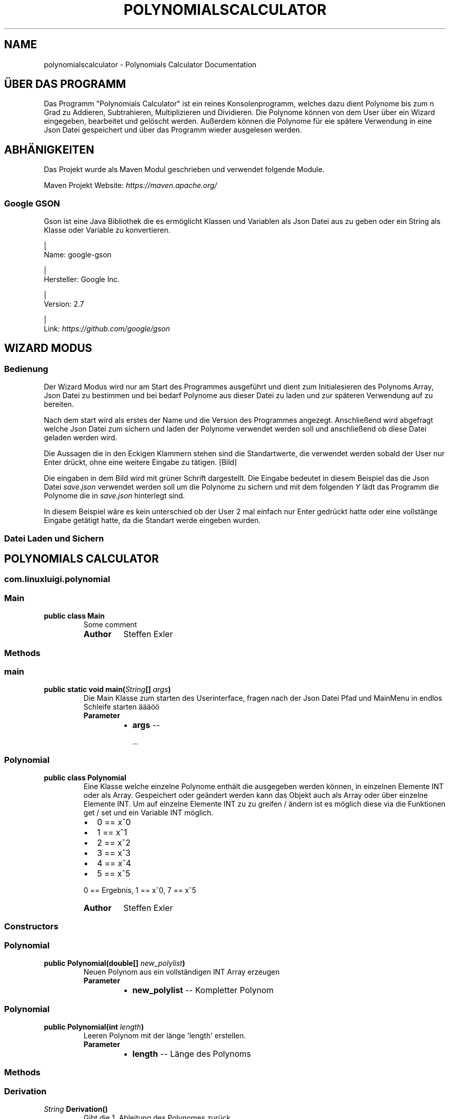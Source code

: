 .\" Man page generated from reStructuredText.
.
.TH "POLYNOMIALSCALCULATOR" "1" "Nov. 06, 2016" "0.1.0" "Polynomials Calculator"
.SH NAME
polynomialscalculator \- Polynomials Calculator Documentation
.
.nr rst2man-indent-level 0
.
.de1 rstReportMargin
\\$1 \\n[an-margin]
level \\n[rst2man-indent-level]
level margin: \\n[rst2man-indent\\n[rst2man-indent-level]]
-
\\n[rst2man-indent0]
\\n[rst2man-indent1]
\\n[rst2man-indent2]
..
.de1 INDENT
.\" .rstReportMargin pre:
. RS \\$1
. nr rst2man-indent\\n[rst2man-indent-level] \\n[an-margin]
. nr rst2man-indent-level +1
.\" .rstReportMargin post:
..
.de UNINDENT
. RE
.\" indent \\n[an-margin]
.\" old: \\n[rst2man-indent\\n[rst2man-indent-level]]
.nr rst2man-indent-level -1
.\" new: \\n[rst2man-indent\\n[rst2man-indent-level]]
.in \\n[rst2man-indent\\n[rst2man-indent-level]]u
..
.SH ÜBER DAS PROGRAMM
.sp
Das Programm "Polynomials Calculator" ist ein reines Konsolenprogramm, welches dazu dient Polynome
bis zum n Grad zu Addieren, Subtrahieren, Multiplizieren und Dividieren. Die Polynome können von dem User
über ein Wizard eingegeben, bearbeitet und gelöscht werden. Außerdem können die Polynome für eie spätere Verwendung
in eine Json Datei gespeichert und über das Programm wieder ausgelesen werden.
.SH ABHÄNIGKEITEN
.sp
Das Projekt wurde als Maven Modul geschrieben und verwendet folgende Module.
.sp
Maven Projekt Website: \fI\%https://maven.apache.org/\fP
.SS Google GSON
.sp
Gson ist eine Java Bibliothek die es ermöglicht Klassen und Variablen als Json Datei aus zu geben oder
ein String als Klasse oder Variable zu konvertieren.
.sp

.nf
|
.fi
Name: google\-gson

.nf
|
.fi
Hersteller: Google Inc.

.nf
|
.fi
Version: 2.7

.nf
|
.fi
Link: \fI\%https://github.com/google/gson\fP
.SH WIZARD MODUS
.SS Bedienung
.sp
Der Wizard Modus wird nur am Start des Programmes ausgeführt und dient zum Initialesieren
des Polynoms Array, Json Datei zu bestimmen und bei bedarf Polynome aus dieser Datei zu laden
und zur späteren Verwendung auf zu bereiten.
.sp
Nach dem start wird als erstes der Name und die Version des Programmes angezegt.
Anschließend wird abgefragt welche Json Datei zum sichern und laden der Polynome verwendet
werden soll und anschließend ob diese Datei geladen werden wird.
.sp
Die Aussagen die in den Eckigen Klammern stehen sind die Standartwerte, die verwendet werden sobald der
User nur Enter drückt, ohne eine weitere Eingabe zu tätigen.
[Bild]
.sp
Die eingaben in dem Bild wird mit grüner Schrift dargestellt. Die Eingabe bedeutet in diesem Beispiel das
die Json Datei \fIsave.json\fP verwendet werden soll um die Polynome zu sichern und mit dem folgenden \fIY\fP lädt das
Programm die Polynome die in \fIsave.json\fP hinterlegt sind.
.sp
In diesem Beispiel wäre es kein unterschied ob der User 2 mal einfach nur Enter gedrückt hatte oder eine
vollstänge Eingabe getätigt hatte, da die Standart werde eingeben wurden.
.SS Datei Laden und Sichern
.SH POLYNOMIALS CALCULATOR
.SS com.linuxluigi.polynomial
.SS Main
.INDENT 0.0
.TP
.B public class Main
Some comment
.INDENT 7.0
.TP
.B Author
Steffen Exler
.UNINDENT
.UNINDENT
.SS Methods
.SS main
.INDENT 0.0
.TP
.B public static void main(\fI\%String\fP[]\fI args\fP)
Die Main Klasse zum starten des Userinterface, fragen nach der Json Datei Pfad und MainMenu in endlos Schleife starten äääöö
.INDENT 7.0
.TP
.B Parameter
.INDENT 7.0
.IP \(bu 2
\fBargs\fP \-\- 
.sp
\&...

.UNINDENT
.UNINDENT
.UNINDENT
.SS Polynomial
.INDENT 0.0
.TP
.B public class Polynomial
Eine Klasse welche einzelne Polynome enthält die ausgegeben werden können, in einzelnen Elemente INT oder als Array. Gespeichert oder geändert werden kann das Objekt auch als Array oder über einzelne Elemente INT. Um auf einzelne Elemente INT zu zu greifen / ändern ist es möglich diese via die Funktionen get / set und ein Variable INT möglich.
.INDENT 7.0
.IP \(bu 2
0 == x^0
.IP \(bu 2
1 == x^1
.IP \(bu 2
2 == x^2
.IP \(bu 2
3 == x^3
.IP \(bu 2
4 == x^4
.IP \(bu 2
5 == x^5
.UNINDENT
.sp
0 == Ergebnis, 1 == x^0, 7 == x^5
.INDENT 7.0
.TP
.B Author
Steffen Exler
.UNINDENT
.UNINDENT
.SS Constructors
.SS Polynomial
.INDENT 0.0
.TP
.B public Polynomial(double[]\fI new_polylist\fP)
Neuen Polynom aus ein vollständigen INT Array erzeugen
.INDENT 7.0
.TP
.B Parameter
.INDENT 7.0
.IP \(bu 2
\fBnew_polylist\fP \-\- Kompletter Polynom
.UNINDENT
.UNINDENT
.UNINDENT
.SS Polynomial
.INDENT 0.0
.TP
.B public Polynomial(int\fI length\fP)
Leeren Polynom mit der länge \(aqlength\(aq erstellen.
.INDENT 7.0
.TP
.B Parameter
.INDENT 7.0
.IP \(bu 2
\fBlength\fP \-\- Länge des Polynoms
.UNINDENT
.UNINDENT
.UNINDENT
.SS Methods
.SS Derivation
.INDENT 0.0
.TP
.B  \fI\%String\fP Derivation()
Gibt die 1. Ableitung des Polynomes zurück
.INDENT 7.0
.TP
.B Rückgabe
Menschlich lesbare 1. Ableitung des Polynomes
.UNINDENT
.UNINDENT
.SS get
.INDENT 0.0
.TP
.B public double[] get()
Gibt den Polynom als INT Array zurück
.INDENT 7.0
.TP
.B Rückgabe
Gibt komplettes Polynom zurück
.UNINDENT
.UNINDENT
.SS get
.INDENT 0.0
.TP
.B public double get(int\fI number\fP)
Gibt ein Element des Polynomes zurück
.INDENT 7.0
.TP
.B Parameter
.INDENT 7.0
.IP \(bu 2
\fBnumber\fP \-\- Element nummer des Polynomes this.polylist[number]
.UNINDENT
.TP
.B Rückgabe
Wert des Polynom Element
.UNINDENT
.UNINDENT
.SS get_as_human_readable
.INDENT 0.0
.TP
.B  \fI\%String\fP get_as_human_readable()
Wandelt das Polynom Array als Menschlich lesbaren Polynom um
.INDENT 7.0
.TP
.B Rückgabe
Polynom als lesbaren String
.UNINDENT
.UNINDENT
.SS length
.INDENT 0.0
.TP
.B public int length()
Gibt die Länge des Polynomes zurück
.INDENT 7.0
.TP
.B Rückgabe
Int länge des Polynomes Array
.UNINDENT
.UNINDENT
.SS set
.INDENT 0.0
.TP
.B public void set(double[]\fI new_polylist\fP)
Überschreibt den Polynom mit einem neuen \(aqnew_polylist\(aq
.INDENT 7.0
.TP
.B Parameter
.INDENT 7.0
.IP \(bu 2
\fBnew_polylist\fP \-\- Vollständiger Polynom als INT Array
.UNINDENT
.UNINDENT
.UNINDENT
.SS set
.INDENT 0.0
.TP
.B public void set(int\fI poly_number\fP, double\fI poly_value\fP)
Überschreibt ein Element des Polynomes
.INDENT 7.0
.TP
.B Parameter
.INDENT 7.0
.IP \(bu 2
\fBpoly_number\fP \-\- Element des Polynomes
.IP \(bu 2
\fBpoly_value\fP \-\- Wert des neuen Element im Polynom
.UNINDENT
.UNINDENT
.UNINDENT
.SS PolynomialList
.INDENT 0.0
.TP
.B  class PolynomialList
Ein Polynom Klasse Array welche mitunter folgende funktionen mitbringt:
.INDENT 7.0
.IP \(bu 2
Einzelne Polynome aus den Polynom[] ausgeben
.IP \(bu 2
Polynome miteinander multiplizieren, addieren und subtrahieren
.IP \(bu 2
Einzelne Polynome löschen, bearbeiten oder neu hinzufügen
.IP \(bu 2
Polynom[] bilden durch laden einer Json Datei
.IP \(bu 2
Die eigene Klasse als Json Datei speichern
.UNINDENT
.UNINDENT
.SS Constructors
.SS PolynomialList
.INDENT 0.0
.TP
.B public PolynomialList()
Konstruktor Erstellt ein neues leeres Polynomial[]
.UNINDENT
.SS Methods
.SS add
.INDENT 0.0
.TP
.B public void add(Polynomial\fI newPolynomial\fP)
Hängt ein neues Polynomial an Polynomial[] an
.INDENT 7.0
.TP
.B Parameter
.INDENT 7.0
.IP \(bu 2
\fBnewPolynomial\fP \-\- neues Polynomial welches angehängt werden soll
.UNINDENT
.UNINDENT
.UNINDENT
.SS delte
.INDENT 0.0
.TP
.B  void delte(int\fI PolynomialNumber\fP)
Löscht ein Element aus den Polynomial[]
.INDENT 7.0
.TP
.B Parameter
.INDENT 7.0
.IP \(bu 2
\fBPolynomialNumber\fP \-\- Element des Polynomial[] welches gelöscht werden soll
.UNINDENT
.UNINDENT
.UNINDENT
.SS get_FileName
.INDENT 0.0
.TP
.B  \fI\%String\fP get_FileName()
Gibt den Json Datei String zurück
.INDENT 7.0
.TP
.B Rückgabe
Json Datei namen als String
.UNINDENT
.UNINDENT
.SS get_PolylList
.INDENT 0.0
.TP
.B  Polynomial[] get_PolylList()
Gibt das Polynomial[] zurück
.INDENT 7.0
.TP
.B Rückgabe
Polynomial[]
.UNINDENT
.UNINDENT
.SS get_Polynomial
.INDENT 0.0
.TP
.B  Polynomial get_Polynomial(int\fI PolynomialNumber\fP)
Gibt ein einzelnes Polynomial aus dem Polynomial[] zurück
.INDENT 7.0
.TP
.B Parameter
.INDENT 7.0
.IP \(bu 2
\fBPolynomialNumber\fP \-\- Element des Polynomial[] welches zurück gegeben werden soll
.UNINDENT
.TP
.B Rückgabe
Polynomial Objekt
.UNINDENT
.UNINDENT
.SS length
.INDENT 0.0
.TP
.B public int length()
Gibt die länge des Polynomial[] zurück
.INDENT 7.0
.TP
.B Rückgabe
Int länge des Polynomial[]
.UNINDENT
.UNINDENT
.SS load
.INDENT 0.0
.TP
.B  void load()
Ersetzt das vorhandene Polynomial[] mit der aus der this.file Json Datei angeben Werten Polynomial[]
.UNINDENT
.SS mathAddSub
.INDENT 0.0
.TP
.B  Polynomial mathAddSub(Polynomial\fI Polynomial_1\fP, Polynomial\fI Polynomial_2\fP, boolean\fI operator\fP)
Addiert oder Subtraiert 2 Polynome miteinander, gibt dieses als Polynomial Klasse zurück und fügt es in Polynomial[] hinzu
.INDENT 7.0
.TP
.B Parameter
.INDENT 7.0
.IP \(bu 2
\fBPolynomial_1\fP \-\- Polynom 1 welche zu Polynom 2 addiert wird
.IP \(bu 2
\fBPolynomial_2\fP \-\- Polynom 2 welche zu Polynom 1 addiert wird
.IP \(bu 2
\fBoperator\fP \-\- 1 == +, 0 == \-
.UNINDENT
.TP
.B Rückgabe
Neues Polynomial welches durch die Berechnung entstand
.UNINDENT
.UNINDENT
.SS mathHorner
.INDENT 0.0
.TP
.B  double mathHorner(Polynomial\fI Polynomial\fP, double\fI divisor\fP)
Polynomdivision nach dem Horner Schema, bei erfogreicher Division wird das neue Polynom Polynomial[] angehängt
.INDENT 7.0
.TP
.B Parameter
.INDENT 7.0
.IP \(bu 2
\fBPolynomial\fP \-\- Polynom welches dividiert werden soll
.IP \(bu 2
\fBdivisor\fP \-\- Die Zahl mit der das Polynom dividiert werden soll
.UNINDENT
.TP
.B Rückgabe
Rest in Double
.UNINDENT
.UNINDENT
.SS mathMultiply
.INDENT 0.0
.TP
.B  Polynomial mathMultiply(Polynomial\fI Polynomial_1\fP, Polynomial\fI Polynomial_2\fP)
Multipliziert 2 Polynome miteinander und speichert das Polynom in PolylList
.INDENT 7.0
.TP
.B Parameter
.INDENT 7.0
.IP \(bu 2
\fBPolynomial_1\fP \-\- Polynom 1 welches zu Polynom 2 multipliziert werden soll
.IP \(bu 2
\fBPolynomial_2\fP \-\- Polynom 2 welches zu Polynom 1 multipliziert werden soll
.UNINDENT
.TP
.B Rückgabe
neues multipliziertes Polynom
.UNINDENT
.UNINDENT
.SS randomPolynomial
.INDENT 0.0
.TP
.B  Polynomial randomPolynomial(int\fI length\fP, boolean\fI random\fP)
Erstellt ein Polynomial mit der Länge length und wenn random wahr ist, mit festen Werten
.INDENT 7.0
.TP
.B Parameter
.INDENT 7.0
.IP \(bu 2
\fBlength\fP \-\- länge des Beispiel Polynomes
.IP \(bu 2
\fBrandom\fP \-\- Polynom bekommt feste Werte zugewiesen mit [i] = i
.UNINDENT
.TP
.B Rückgabe
zufälliges neues Polynomial
.UNINDENT
.UNINDENT
.SS randomPolynomialArray
.INDENT 0.0
.TP
.B  Polynomial[] randomPolynomialArray(int\fI arrayLength\fP, int\fI PolynomialLength\fP, boolean\fI random\fP)
Erstellt ein Polynomial[] mit zufalls Zahlen und arrayLength länge, die länge der Polynome wird mit PolynomialLength bestimmt
.INDENT 7.0
.TP
.B Parameter
.INDENT 7.0
.IP \(bu 2
\fBarrayLength\fP \-\- Länge von Polynomial[]
.IP \(bu 2
\fBPolynomialLength\fP \-\- Länge des Polynomial
.IP \(bu 2
\fBrandom\fP \-\- Polynom bekommt feste Werte zugewiesen mit [i] = i
.UNINDENT
.TP
.B Rückgabe
zufälliges neues Polynomial[]
.UNINDENT
.UNINDENT
.SS save
.INDENT 0.0
.TP
.B  void save()
Speichert Polynomial[] in this.file angeben Datei als Json format ab
.UNINDENT
.SS set
.INDENT 0.0
.TP
.B public void set(int\fI ArrayNumber\fP, Polynomial\fI newPolynomial\fP)
Überschreibt ein Polynomial aus Polynomial[] mit einen neuem Polynomial
.INDENT 7.0
.TP
.B Parameter
.INDENT 7.0
.IP \(bu 2
\fBArrayNumber\fP \-\- Element nummer des zu überschreibenen Polynomial
.IP \(bu 2
\fBnewPolynomial\fP \-\- Neues Polynomial welches das alte überschreiben soll
.UNINDENT
.UNINDENT
.UNINDENT
.SS set_file
.INDENT 0.0
.TP
.B  void set_file(\fI\%String\fP\fI FileName\fP)
Setzt den Namen und Pfad der Json Datei
.INDENT 7.0
.TP
.B Parameter
.INDENT 7.0
.IP \(bu 2
\fBFileName\fP \-\- Datei Namen und Pfad der neuen Json Datei
.UNINDENT
.UNINDENT
.UNINDENT
.SS TerminalInterface
.INDENT 0.0
.TP
.B  class TerminalInterface
User Terminal Interface Ausgabe Gibt ein Menu und sonstige nützliche Userinterface features aus Created by Steffen Exler on 18.10.16.
.UNINDENT
.SS Methods
.SS BoarderText
.INDENT 0.0
.TP
.B  void BoarderText(\fI\%String\fP\fI Text\fP)
Gibt den String Text in ein Rahm aus
.INDENT 7.0
.TP
.B Parameter
.INDENT 7.0
.IP \(bu 2
\fBText\fP \-\- String der im Rahmen angezeigt werden soll
.UNINDENT
.UNINDENT
.UNINDENT
.SS InputDouble
.INDENT 0.0
.TP
.B  double InputDouble(\fI\%String\fP\fI TextError\fP)
Ließt eine User Terminal eingabe und überprüft ob es sich um ein double handelt und gibt diesen zurück
.INDENT 7.0
.TP
.B Parameter
.INDENT 7.0
.IP \(bu 2
\fBTextError\fP \-\- Text der bei Falscher eingabe wiederholt wird
.UNINDENT
.TP
.B Rückgabe
User eingabe als Double
.UNINDENT
.UNINDENT
.SS InputInt
.INDENT 0.0
.TP
.B  int InputInt(\fI\%String\fP\fI TextError\fP)
Ließt eine User Terminal eingabe und überprüft ob es sich um ein Int handelt und gibt diesen zurück
.INDENT 7.0
.TP
.B Parameter
.INDENT 7.0
.IP \(bu 2
\fBTextError\fP \-\- Text der bei Falscher eingabe wiederholt wird
.UNINDENT
.TP
.B Rückgabe
User eingabe als Int
.UNINDENT
.UNINDENT
.SS InputString
.INDENT 0.0
.TP
.B  \fI\%String\fP InputString(\fI\%String\fP\fI TextError\fP, \fI\%String\fP\fI Default\fP)
Ließt eine User Terminal eingabe und ueberprueft ob es sich um ein String handelt und gibt diesen zurück
.INDENT 7.0
.TP
.B Parameter
.INDENT 7.0
.IP \(bu 2
\fBTextError\fP \-\- Text der bei Falscher eingabe wiederholt wird
.IP \(bu 2
\fBDefault\fP \-\- Return Wert wenn User keine eingabe tätigt
.UNINDENT
.TP
.B Rückgabe
User eingabe als String
.UNINDENT
.UNINDENT
.SS ShowMenu
.INDENT 0.0
.TP
.B  int ShowMenu(\fI\%String\fP[]\fI MenuList\fP, boolean\fI Back\fP)
Erstellt ein User Terminal Menu, dieser kann mit der Int eingabe auswählen welchen Menupunkt er auswählen möchte. Das Menu wird mithilfe eines String[] gebildet und gibt die Usereingabe zurück.
.INDENT 7.0
.TP
.B Parameter
.INDENT 7.0
.IP \(bu 2
\fBMenuList\fP \-\- Eine Liste mit allen Antwortmöglichkeiten
.IP \(bu 2
\fBBack\fP \-\- True == fügt ein Menupunkt ein, um ins Vorherige Menu zurück zu kommen
.UNINDENT
.TP
.B Rückgabe
User Antwort als Int Wert. Der Wert ist die Nummer im MenuList[]. Beispiel: Bei MenuList["Ich", "Du", "Er"] gibt der User 2 an und meint damit "Du" und 1 wird auch als Int zurück gegeben.
.UNINDENT
.UNINDENT
.SS com.linuxluigi.polynomial.test
.SS PolynomialListTest
.INDENT 0.0
.TP
.B public class PolynomialListTest
Created by Steffen Exler on 03.11.16.
.UNINDENT
.SS Methods
.SS add
.INDENT 0.0
.TP
.B public void add()
Erstellt ein PolynomialList Objekt und füllt es mit zufallswerten und überprüft ob die Ausgabe mit der Eingabe übereinstimmt, außerdem werden noch Vordefinierte double[] Werte als Polynom erstellt, PolynomialList angehängt und überprüft ob hier auch die Eingabe und Ausgabe übereinstimmt.
.INDENT 7.0
.TP
.B Wirft
.INDENT 7.0
.IP \(bu 2
\fI\%Exception\fP \-\- 
.UNINDENT
.UNINDENT
.UNINDENT
.SS delte
.INDENT 0.0
.TP
.B public void delte()
Erzeugt ein zufälliges PolynomialList und löscht zufällig einzelne Werte heraus Test dann ob die länge von PolynomialList \-1 ist und überprüft ob das Polynom wirklich aus PolynomialList gelöscht wurde
.INDENT 7.0
.TP
.B Wirft
.INDENT 7.0
.IP \(bu 2
\fI\%Exception\fP \-\- 
.UNINDENT
.UNINDENT
.UNINDENT
.SS mathAddSub
.INDENT 0.0
.TP
.B public void mathAddSub()
Test Addition und Subtraktion von Polynome mit zufallszahlen und fest Vordefinierten Zahlen
.INDENT 7.0
.TP
.B Wirft
.INDENT 7.0
.IP \(bu 2
\fI\%Exception\fP \-\- 
.UNINDENT
.UNINDENT
.UNINDENT
.SS mathHorner
.INDENT 0.0
.TP
.B public void mathHorner()
Test Hornerschema nach festen Werten
.INDENT 7.0
.TP
.B Wirft
.INDENT 7.0
.IP \(bu 2
\fI\%Exception\fP \-\- 
.UNINDENT
.UNINDENT
.UNINDENT
.SS mathMultiply
.INDENT 0.0
.TP
.B public void mathMultiply()
Test Multiplikation von Polynome mit zufallszahlen und fest Vordefinierten Zahlen
.INDENT 7.0
.TP
.B Wirft
.INDENT 7.0
.IP \(bu 2
\fI\%Exception\fP \-\- 
.UNINDENT
.UNINDENT
.UNINDENT
.SS PolynomialTest
.INDENT 0.0
.TP
.B public class PolynomialTest
Created by Steffen Exler on 01.11.16.
.UNINDENT
.SS Methods
.SS derivation
.INDENT 0.0
.TP
.B public void derivation()
Erste Ableitung Test
.INDENT 7.0
.TP
.B Wirft
.INDENT 7.0
.IP \(bu 2
\fI\%Exception\fP \-\- 
.UNINDENT
.UNINDENT
.UNINDENT
.SS get
.INDENT 0.0
.TP
.B public void get()
Testet beide get Varianten mit zufalls und festen Werten
.INDENT 7.0
.TP
.B Wirft
.INDENT 7.0
.IP \(bu 2
\fI\%Exception\fP \-\- 
.UNINDENT
.UNINDENT
.UNINDENT
.SS get_as_human_readable
.INDENT 0.0
.TP
.B public void get_as_human_readable()
.UNINDENT
.SS length
.INDENT 0.0
.TP
.B public void length()
Probiert zwischen \-1000 bis 1000 alle Längen durch und überprüft ob die funktion length den erwarteten Wert zurück gibt.
.INDENT 7.0
.TP
.B Wirft
.INDENT 7.0
.IP \(bu 2
\fI\%Exception\fP \-\- 
.UNINDENT
.UNINDENT
.UNINDENT
.SS set
.INDENT 0.0
.TP
.B public void set()
Fügt in mehren Polynomen
.INDENT 7.0
.TP
.B Wirft
.INDENT 7.0
.IP \(bu 2
\fI\%Exception\fP \-\- 
.UNINDENT
.UNINDENT
.UNINDENT
.SH LIZENZ
.sp
MIT License
.sp
Copyright (c) 2016 Steffen Exler
.sp
Hiermit wird unentgeltlich jeder Person, die eine Kopie der Software und der zugehörigen Dokumentationen (die "Software") erhält, die Erlaubnis erteilt, sie uneingeschränkt zu nutzen, inklusive und ohne Ausnahme mit dem Recht, sie zu verwenden, zu kopieren, zu verändern, zusammenzufügen, zu veröffentlichen, zu verbreiten, zu unterlizenzieren und/oder zu verkaufen, und Personen, denen diese Software überlassen wird, diese Rechte zu verschaffen, unter den folgenden Bedingungen:
.sp
Der obige Urheberrechtsvermerk und dieser Erlaubnisvermerk sind in allen Kopien oder Teilkopien der Software beizulegen.
.sp
DIE SOFTWARE WIRD OHNE JEDE AUSDRÜCKLICHE ODER IMPLIZIERTE GARANTIE BEREITGESTELLT, EINSCHLIEßLICH DER GARANTIE ZUR BENUTZUNG FÜR DEN VORGESEHENEN ODER EINEM BESTIMMTEN ZWECK SOWIE JEGLICHER RECHTSVERLETZUNG, JEDOCH NICHT DARAUF BESCHRÄNKT. IN KEINEM FALL SIND DIE AUTOREN ODER COPYRIGHTINHABER FÜR JEGLICHEN SCHADEN ODER SONSTIGE ANSPRÜCHE HAFTBAR ZU MACHEN, OB INFOLGE DER ERFÜLLUNG EINES VERTRAGES, EINES DELIKTES ODER ANDERS IM ZUSAMMENHANG MIT DER SOFTWARE ODER SONSTIGER VERWENDUNG DER SOFTWARE ENTSTANDEN.
.SH KONTAKT
.sp
Fragen? Kontaktieren sie \fI\%Steffen.Exler@gmail.com\fP
.SH DOKUMENTATION
.INDENT 0.0
.TP
.B Die Dokumentation ist mit \fI\%sphinx\fP, \fI\%javasphinx\fP
und \fI\%Javadoc\fP  erstellt wordenden.
.UNINDENT
.sp
Gehostet wird die Dokumentation auf \fI\%readthedocs.org\fP welches durch ein Github hook mit jeden Push automatisch aktualisiert wird.
.INDENT 0.0
.IP \(bu 2
\fI\%Online Dokumentation Link\fP
.IP \(bu 2
\fI\%Github Docs Quell Datein\fP
.UNINDENT
.SS Dokumentation bearbeiten
.sp
Die Dokumentation Quelldaten befinden sich in den Ordner \fI/docs/source\fP und sind in reStructuredText Format geschrieben.
Nach dem bearbeiten der Quelldaten müssen diese noch in HTML konvertiert werden, dieses wird über das Shell Script
\fI/docs/javasphinx.sh\fP erledigt.
.INDENT 0.0
.IP \(bu 2
\fI\%reStructuredText Schnellhilfe\fP
.IP \(bu 2
\fI\%YouTube \- Sphinx & Read the Docs\fP
.IP \(bu 2
\fI\%socrates.io \- reStructuredText WYSIWYG Editor\fP
.UNINDENT
.SS Dokumentation aktualisieren
.sp
Es wurde für Ubuntu 12.04, 14.04 und 16.04 mit Python 3 ein Shell Script zur automatischen konvertierung von Javadoc und reStructuredText Datein
zur HTML integrierd, auf welches \fI\%readthedocs.org\fP zugreift sobald ein push auf Github gesendet wird.
.SS Abhänigkeiten installieren
.INDENT 0.0
.INDENT 3.5
.sp
.nf
.ft C
$ sudo apt\-get build\-dep python\-lxml
$ sudo apt\-get install texlive\-full
.ft P
.fi
.UNINDENT
.UNINDENT
.sp
Nur für Ubuntu 12.04 und 14.04
.INDENT 0.0
.INDENT 3.5
.sp
.nf
.ft C
$ sudo apt\-get install python\-virtualenv
.ft P
.fi
.UNINDENT
.UNINDENT
.sp
Für Ubuntu 16.04
.INDENT 0.0
.INDENT 3.5
.sp
.nf
.ft C
$ sudo apt\-get install python3\-venv
.ft P
.fi
.UNINDENT
.UNINDENT
.SS Virtualenv anlegen und verwenden
.sp
\fBwichtig\fP >> folgene 2 Befehle im Wurzelverzeichnis des Projektes ausführen!
.sp
Virtualenv für Python 3 anlegen
.INDENT 0.0
.INDENT 3.5
.sp
.nf
.ft C
$ virtualenv \-p python3 env
.ft P
.fi
.UNINDENT
.UNINDENT
.sp
In virtuelle Umgebung einloggen
.INDENT 0.0
.INDENT 3.5
.sp
.nf
.ft C
$ source env/bin/activate
.ft P
.fi
.UNINDENT
.UNINDENT
.SS Python abhänigkeiten installieren
.INDENT 0.0
.INDENT 3.5
.sp
.nf
.ft C
$ pip install \-r docs/requirements.txt
.ft P
.fi
.UNINDENT
.UNINDENT
.SS Dokumentation erzeugen
.sp
Im Unterverzeichnis /docs wechseln und das Script javaspinx.sh ausführen
.INDENT 0.0
.INDENT 3.5
.sp
.nf
.ft C
$ ./javasphinx.sh
.ft P
.fi
.UNINDENT
.UNINDENT
.sp
Sobald das Script erfolgreich ausgeführt wurde sind in den Order \fI/docs/build/\fP die Aktuelle Dokumentation in verschiedenen Formaten zu finden.
.SS Dokumentation alternative Formate
.sp
Es ist über die \fIMakefile\fP in \fI/docs\fP wird die Dokumentation in mehreren Formaten ausgegeben:
.INDENT 0.0
.IP \(bu 2
EPUB \-\-> /docs/build/epub/PolynomialsCalculator.epub
.IP \(bu 2
epub3 \-\-> /docs/build/epub3/PolynomialsCalculator.epub
.IP \(bu 2
latex \-\-> /docs/build/latex/
.IP \(bu 2
PDF \-\-> /docs/build/latex/PolynomialsCalculator.pdf
.IP \(bu 2
man \-\-> /docs/build/man/polynomialscalculator.1
.UNINDENT
.SH HILFE
.sp
Wenn Sie hilfe brauchen email \fI\%Steffen.Exler@gmail.com\fP
.INDENT 0.0
.IP \(bu 2
genindex
.IP \(bu 2
modindex
.IP \(bu 2
search
.UNINDENT
.SH AUTHOR
Steffen Exler
.SH COPYRIGHT
2016, Steffen Exler
.\" Generated by docutils manpage writer.
.
